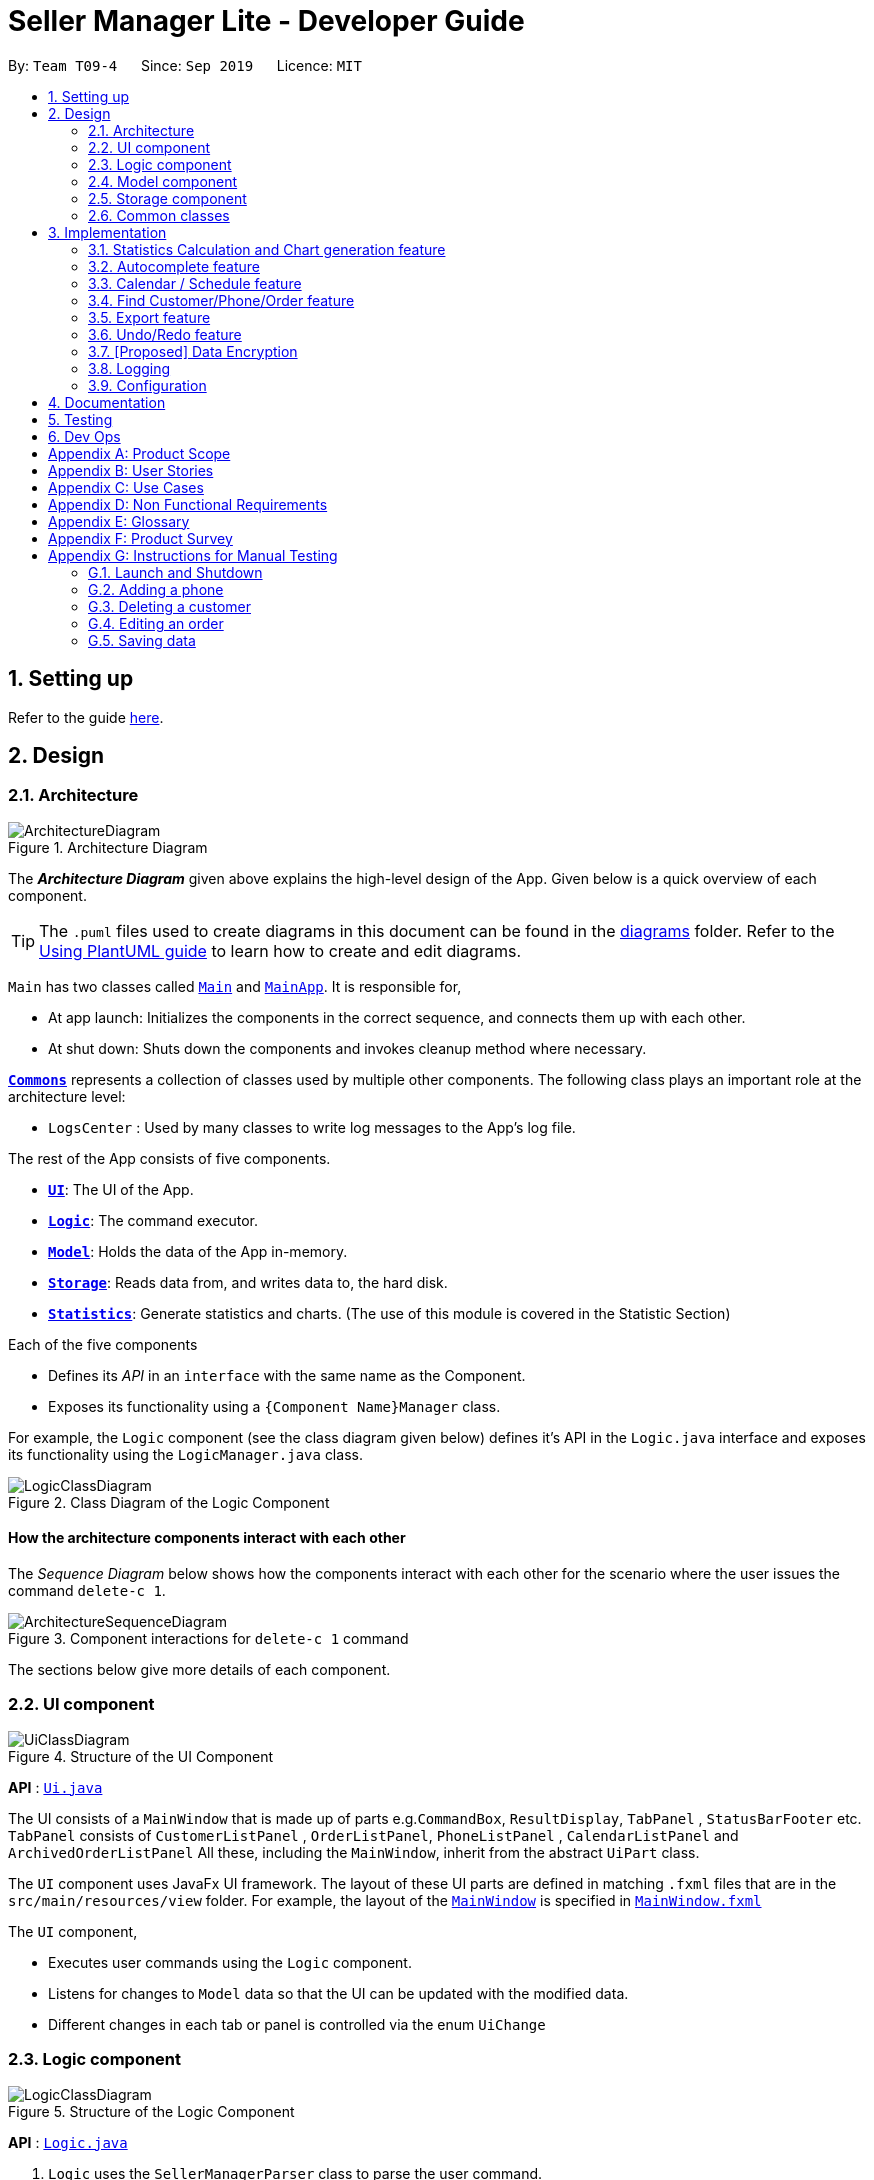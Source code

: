 = Seller Manager Lite - Developer Guide
:site-section: DeveloperGuide
:toc:
:toclevels: 2
:toc-title:
:toc-placement: preamble
:sectnums:
:imagesDir: images
:stylesDir: stylesheets
:xrefstyle: full
ifdef::env-github[]
:tip-caption: :bulb:
:note-caption: :information_source:
:warning-caption: :warning:
endif::[]
:repoURL: https://github.com/AY1920S1-CS2103T-T09-4/main

By: `Team T09-4`      Since: `Sep 2019`      Licence: `MIT`

== Setting up

Refer to the guide <<SettingUp#, here>>.

== Design

// tag::architectureDiagram[]

[[Design-Architecture]]
=== Architecture

.Architecture Diagram
image::ArchitectureDiagram.png[]

The *_Architecture Diagram_* given above explains the high-level design of the App. Given below is a quick overview of each component.

[TIP]
The `.puml` files used to create diagrams in this document can be found in the link:{repoURL}/docs/diagrams/[diagrams] folder.
Refer to the <<UsingPlantUml#, Using PlantUML guide>> to learn how to create and edit diagrams.

`Main` has two classes called link:{repoURL}/src/main/java/seedu/address/Main.java[`Main`] and link:{repoURL}/src/main/java/seedu/address/MainApp.java[`MainApp`]. It is responsible for,

* At app launch: Initializes the components in the correct sequence, and connects them up with each other.
* At shut down: Shuts down the components and invokes cleanup method where necessary.

<<Design-Commons,*`Commons`*>> represents a collection of classes used by multiple other components.
The following class plays an important role at the architecture level:

* `LogsCenter` : Used by many classes to write log messages to the App's log file.

The rest of the App consists of five components.

* <<Design-Ui,*`UI`*>>: The UI of the App.
* <<Design-Logic,*`Logic`*>>: The command executor.
* <<Design-Model,*`Model`*>>: Holds the data of the App in-memory.
* <<Design-Storage,*`Storage`*>>: Reads data from, and writes data to, the hard disk.
* <<Design-Statistics,*`Statistics`*>>: Generate statistics and charts. (The use of this module is covered in the Statistic Section)

Each of the five components

* Defines its _API_ in an `interface` with the same name as the Component.
* Exposes its functionality using a `{Component Name}Manager` class.

For example, the `Logic` component (see the class diagram given below) defines it's API in the `Logic.java` interface and exposes its functionality using the `LogicManager.java` class.

// end::architectureDiagram[]

.Class Diagram of the Logic Component
image::LogicClassDiagram.png[]

[discrete]
==== How the architecture components interact with each other

The _Sequence Diagram_ below shows how the components interact with each other for the scenario where the user issues the command `delete-c 1`.

.Component interactions for `delete-c 1` command
image::ArchitectureSequenceDiagram.png[]

The sections below give more details of each component.

// tag::UiUG[]

[[Design-Ui]]
=== UI component

.Structure of the UI Component
image::UiClassDiagram.png[]

*API* : link:{repoURL}/src/main/java/seedu/address/ui/Ui.java[`Ui.java`]

The UI consists of a `MainWindow` that is made up of parts
e.g.`CommandBox`, `ResultDisplay`, `TabPanel` , `StatusBarFooter` etc.
`TabPanel` consists of `CustomerListPanel` , `OrderListPanel`, `PhoneListPanel` , `CalendarListPanel`
and `ArchivedOrderListPanel`
All these, including the `MainWindow`, inherit from the abstract `UiPart` class.

The `UI` component uses JavaFx UI framework. The layout of these UI parts are defined in matching `.fxml` files that are in the `src/main/resources/view` folder. For example, the layout of the link:{repoURL}/src/main/java/seedu/address/ui/MainWindow.java[`MainWindow`] is specified in link:{repoURL}/src/main/resources/view/MainWindow.fxml[`MainWindow.fxml`]

The `UI` component,

* Executes user commands using the `Logic` component.
* Listens for changes to `Model` data so that the UI can be updated with the modified data.
* Different changes in each tab or panel is controlled via the enum `UiChange`

// end::UiUG[]

[[Design-Logic]]
=== Logic component

// tag::logicDiagram[]

[[fig-LogicClassDiagram]]
.Structure of the Logic Component
image::LogicClassDiagram.png[]

// end::logicDiagram[]

*API* :
link:{repoURL}/src/main/java/seedu/address/logic/Logic.java[`Logic.java`]

// tag::logicsequencediagram[]

.  `Logic` uses the `SellerManagerParser` class to parse the user command.
.  This results in a `Command` object which is executed by the `LogicManager`.
.  The command execution can affect the `Model` (e.g. adding a customer/phone/order/schedule).
.  The result of the command execution, a `String` message and `UiChange` enum is encapsulated as a `CommandResult` object which is passed back to the `Ui`.
.  In addition, the `UiChange` enum in the `CommandResult` object can also instruct the `Ui` to perform certain actions, such as displaying the respective panels or help/statistics window.

Given below is the Sequence Diagram for interactions within the `Logic` component for the `execute("delete-c 1")` API call.

.Interactions Inside the Logic Component for the `delete-c 1` Command
image::DeleteSequenceDiagram.png[]

NOTE: The lifeline for `DeleteCustomerCommandParser` should end at the destroy marker (X) but due to a limitation of PlantUML, the lifeline reaches the end of diagram.

// end::logicsequencediagram[]

[[Design-Model]]
=== Model component

.Structure of the Model Component
image::ModelClassDiagram.png[]

*API* : link:{repoURL}/src/main/java/seedu/address/model/Model.java[`Model.java`]

The `Model`,

* stores a `UserPref` object that represents the user's preferences.
* stores a `CalendarDate` object that stores date shown on the calendar panel.
* stores `Customer`, `Phone`, `Order` and `Schedule` data in a `DataBook` each.
* a `DataBook` is backed by an underlying `UniqueList` which stores subclasses of `Identifiable`
* the `Identifiable` interfaces exposes an `isSameAs` method which is used to determine if two objects have the same identity
* exposes 4 unmodifiable `ObservableList<Identifiable>` that can be 'observed' e.g. the UI can be bound to this list so that the UI automatically updates when the data in the list change.
* does not depend on any of the other four components.


[NOTE]
As a more OOP model, we can store a `UniqueList<Tag>` in `Seller Manager`, which `Customer` / `Phone` / `Order` / `Schedule`  can reference.
This would allow `Seller Manager` to only require one `Tag` object per unique `Tag`, instead of each object needing their own `Tag`.
An example of how such `UniqueList<Tag>` and `UniqueList<Customer>` interacts is given below. +
 +
image:BetterModelClassDiagram.png[]

[[Design-Storage]]
=== Storage component

.Structure of the Storage Component
image::StorageClassDiagram.png[]

*API* : link:{repoURL}/src/main/java/seedu/address/storage/Storage.java[`Storage.java`]

The `Storage` component,

* can save `UserPref` objects in json format and read it back.
* can save the Customer Book data, Phone Book data, Order Book data and Schedule Book data in json format and read them
 back.

[[Design-Commons]]
=== Common classes

Classes used by multiple components are in the `seedu.addressbook.commons` package.

== Implementation

This section describes some noteworthy details on how certain features are implemented.

// tag::statisticsCommand[]

=== Statistics Calculation and Chart generation feature


==== Implementation

This statistic calculation and chart generation feature extends `Seller Manager Lite` which allows seller to quickly
generate total statistics from their `DataBooks`, through the use of a `statistic`
module that handles this calculation.

There is three type of statistic to be calculated and only on `completed orders`:

* `Profit`
* `Cost`
* `Revenue`

It implements the following mode of operations:

* default mode with no date input: generates on all completed order total `profit` , `cost` or `revenue`
** The command enter by the user will be e.g for profit type `generate-s s/PROFIT`

* mode with date input from user: The statistic command takes in 2 `dates`, `starting date` and `ending date`
and generates the `profit`, `cost` or `revenue`  each `month` between this 2 dates.
** command entered by user will be e.g for profit type`generate-s s/PROFIT s1/YYYY.MM.DD s2/YYYY.MM.DD`

Here is the sequence of steps taken by SMLJ when it receives a `StatCommand`:

image::StatisticsCalculationAcitvityDiagram.png[]

[[Design-Statistics]]
===== Statistic Module
The statistic module exposes the calculation operations in the `Statistics` interface.
analogous to the output mode, there are 2 types of methods in this module, one that returns a
`String` and the other and `XYChart.Series<String,Number>`

* Methods that return a `String`:

** `calculateTotalProfitOnCompleted(...)`
** `calculateTotalRevenueOnCompleted(...)`
** `calculateTotalCostOnCompleted(...)`

* Methods that return a `XYChart.Series<String,Number>`:

** `calculateTotalProfitOnCompletedGraph(...)`
** `calculateTotalRevenueOnCompletedGraph(...)`
** `calculateTotalCostOnCompletedGraph(...)`

All methods were written using java8 Stream() feature. This is such that there are no loops in the code to make it
more readable and maintainable.

`org.apache.commons.math3.stat.StatUtils` library is used to calculate the raw data inside a `double[]`  (primitive double array).
While the current `v1.4` only use `sum` to calculate the exact `profit` , `revenue` and `cost` , `v2.0` implementation
will make use of the `linear regression` / `average` methods inside the library to generate more advanced statistics.

===== Design Considerations / Alternative designs considered

Given that the number of orders in a seller database might be scaled to be very large in the future
the main focus of this feature was to *calculate statistics only when needed*.

* Alternative design :
** To implement statistics, maintain a few running statistic
counter upon loading of the main app, update these counters/values when calculation is needed
and then display it. This implementation would have been easy to implement within the existing AB3 code
since it meant extending the `Model` class with a statistic model, than having the `UI` class to read from
this value.
*** Pros: Easy to implement on top of AB3
*** cons: Seller will be unable to obtain an instance of past statistics at each point without storing the history of the statistics somewhere, since any change in the database / models will cause the values to change
*** cons: Will bloat the UI since there will be extra details to be displayed and there is an extra panel on screen.

* Alternative Design (current design) :
** `Statistics` module will exist outside of the current packages and be standalone. `Logic` will handle communication with
this module from `UI`. Respective Statistics will then be obtained from `Logic` to be displayed by the `StatsWindow`.
*** Pros: Ensure that the respective tasks are properly abstracted, adhering to Single Responsibility Principle.
*** Pros: Being standalone means the way of calculating the statistics can be changed without affecting the rest of the codebase
*** Cons: `Logic` will have to handle more calls and increases its responsibilities

====== Design Decision 1:

Given that consideration, we decided that it will be the `UI` to trigger this call to `Logic` for calculation
and then display the result of that call. Thus when Statistics need to be shown, the `UI` module will query the
`Logic` for the respective data

One of the motivation for this approach was to, as much as possible, maintain the architecture that is already in place in AB3.

Furthermore, given that this feature requires date input from the user, we will need to find a way to get `UI` to send
the data to make that query to logic. For the old AB3 implementation, `CommandResult` only contains a feedback to user
with the actual changes on data done with a call to model during `execute(model)`.


====== Design Decision 2:

We decided to extend this command pattern by creating a `statsPayload` object. This object will hold the user
queries for the statistic calculation (if there is any) and be bundled along with the `CommandResult` class to the
`UI` to use in its query to logic. When the Ui executes the command to logic, the `CommandResult` is returned with
this object, which the `UI` will then use to communicate to `Logic`.

The resulting change is that the `commandResult` type will have a slightly different behaviour. *All `commands` that
are not `statsCommand` will call the default constructor of the `commandResult` class, where there is  an
`Optional.empty()` in place of the `StatsPayload` * .

All `statsCommand` type will have call the constructor of `commandResult` class and pass the `StatsPayload` object in.

The key motivation behind this idea of a payload was to be able to encapsulate details about the calculation inside a
single object, passed it to the appropriate place to be "unwrapped" when needed. This unwrapping is done by the
`mainWindow` class in the application and subsequently the data is passed to the  `statistic` module.


A high level view of the packages working together:

image::statsOverallClassDiagram.png[]

==== Current Implementation

====== Step-by-step breakdown

Below is a more in-depth explanation at each step.

*Note that this breakdown is for the mode with date input.
For the default mode with no date, the steps are almost the same, except that
 `DefaultStatisticsWindow` is called in place of `StatisticsWindow`*


Step 1: User inputs a stats command e.g `generate-s s/REVENUE d1/2018.12.13 d2/2019.11.13`.

The commandBox executes it and the `MainWindow` runs its `executeCommand(commandText)` method.

Referring to the sequence diagram below,this results in `logic.execute(commandText)` being called and
the `statsCommandParser` parses the input from the user, returning a
`Command` object

Seen here is the sequence diagram of the first step

image::StatsCommandSequenceDiagram1.png[]

Step 2: the logic then calls `command.execute(command)` (refer to the second set of arrow coming out of `LogicManager`)

When this happens, the `StatsCommand` execute triggering a call to create the new `StatsPayload`. Then this is used to
create a new `CommandResult` object and returns that to `Logic` , completing the execution of the user input command.

Seen here is the sequence diagram of the second step

image::StatsCommandSequenceDiagram2.png[]

Shown below is a quick summary of step 1-2 (Full complete diagram):

image::StatsCommandSequenceDiagram.png[]

Step 3: After the logic component completes it execution and return a `CommandResult`, the `UI` will call
`performUiChanges` that handles the specific `UI` change.

This then results in the `statsPayload` class being passed to `Logic` class and subsequently the `statistics` module,
where the appropriate calculation will take place.


Step 4: `Statistic Manager` calculates the date

Depending on the input, the `Statistic Manager` will calculate the value and return that, either in the form of
a `String` or a `XYChart.Series<String, Number>`

Step 5: with this output from logic, `Statistic Window` will then handle the diplaying of the statistic, be it in chart
form or string form. With this the feature has finished executing! Attached below is the summary for step 3-5:

image::StatisticsCalculationUI.png[]

==== Current Version `v1.4`:

Here are some screenshots of the current product:

image::StatsExampleGraph.png[width="600"]

image::StatsExampleDefault.png[width="600"]

==== Limitations / note to developers:

Developers working on adding features to this module should take note of these limitations that we have put in place for `v1.4` of SMLJ:


* Date range starts from 1970 onwards
** Date of year input starts from 1970 onwards.
This is enough to fit our use case.
Anything lower will be rejected.

* Extension of additional Calculation methods
** To easily extend the behaviour with additional
methods to calculate, reference the current
implementation in `StatisticsManager`;
There are utility methods to help you with
extracting the relevant information from your data.

* UI Changes
** Any additional Ui Changes should be handled by the controllers for the UI classes `StatisticWindow` and `DefaultStatisticWindow`
class.

// end::statisticsCommand[]

=== Autocomplete feature

image::AutoCompleteClassDiagram.png[]

==== Current Implementation

This feature is visible in the UI as a dropdown menu when the user enters input into the command box.

===== How the UI works

The command box uses a custom `AutoCompleteTextField` which extends from JavaFX's `TextField`, which adds an additional listener for changes in the input text.
This listener reads the entire input text on each character change and performs comparisons with a predefined set of strings.
For all predefined strings that matches the input text, they are sorted according to their "closeness", and a maximum of 5 is displayed.

===== The underlying data structures

This feature was designed to display values that are currently in the `Model`.

For example, the input text `add-c n/` would display a list of `CustomerName` that already exists in the `Customer` `DataBook`.

In order to achieve this, the underlying data structure used is a directed `Graph` with every `Node` storing a reference to a set of values,
and a `Map<String, Node>` to represent outgoing edges. The keys of this map represent the possible prefixes for the next argument of the input text, such as `c/` or `e/`.

===== Design Considerations

* Dynamically updated: By storing references to a set of values that can be backed by `ObservableList` in the `Model`, whenever the user alters any data, it will be reflected in the displayed values.

* Supports optional arguments: By storing the possible prefixes as "edge weights", it is possible to represent an optional argument by having an edge to the `Node` containing its values, as well as an edge to the next `Node`.

* Infinite structure: By having a `TagNode` store a reference to itself, it is possible to endlessly display `t/` as a possible argument at the end of the input text,
which is consistent with the unlimited number of `Tag` a `Customer` can hold.


// tag::schedule[]

=== Calendar / Schedule feature
==== Implementation

We decided to incorporate a third party library, _JFXtras's Agenda_, to represent our schedules on a calendar for easy viewing by our users.

Here is the class diagram for `CalendarPanel`:

image::CalendarPanelClassDiagram.png[]

On instantiation of `CalendarPanel`, all the schedules in scheduleList will be converted to `Appointments` and then added to `Agenda` via `populateAgenda()`.
To set the display information of the `Schedule` object, we will find its `Order` in the orderList and retrieve its index.

Schedule supports a few main commands:

* Add -- adds a new schedule into SML, command will be in this format: `add-s ORDER_INDEX cd/DATE ct/TIME v/VENUE [t/TAGS] [-allow]`
* Edit -- edits an existing schedule in SML, command will be in this format: `edit-s ORDER_INDEX [cd/DATE] [ct/TIME] [v/VENUE] [t/TAGS] [-allow]`
* Delete -- deletes an existing schedule in SML, command will be in this format: `delete-s ORDER_INDEX`
* Schedule -- switches the view on the panel to the week containing the date entered, command will be in this format: `schedule cd/DATE`

The schedules and date in the calendar panel shows is automatically updated depending on the commands executed by the users.
For example:

* If the user adds/edits/deletes a schedule -- calendar panel will display the week with the date of the schedule.
* If the user uses the switch-s command -- calendar panel will display the week with today's date.
* If the user uses the schedule command -- calendar panel will display the week with the date requested by the user.

Changes to the schedules are made in the model by editing its own scheduleList.
`CalendarPanel` adds a listener to its `scheduleList` variable and listens to the changes and calls `populateAgenda()` to generate the updated list of `Schedules` into `Appointments` to add to `Agenda`.

The current date shown on the calendar panel is encapsulated in a `CalendarDate` object.
The `CalendarDate` class uses `SimpleObjectProperty` to keep track of the Calendar (date).

When any of the schedule commands are executed, model will edit the `CalendarDate` object with the updated Calendar (date).
`CalendarPanel` adds a listener to its `CalendarDate` variable and listens to the changes and calls `setAgendaView()` to set the new `Calendar` in `CalendarDate` accordingly.

Here is a sample of what happens when a user adds a schedule (AddScheduleCommand):

image::ScheduleCommandSequenceDiagram.png[]

Basically, after the `setCalendarDate()` method in `Model` is executed, `CalendarPanel` listens to it and make the necessary changes to the agenda view by calling its `setAgendaView()` method.

===== Design Considerations / Alternative designs considered

* Whether schedules should be kept as `Appointment` objects instead of `Schedule` objects.
** We felt that the existence of our own `Schedule` object ensures that we can design it the way we want.
** We decided to not keep a list of `Appointment` in `CalendarPanel` as `Appointment` is only used for `Agenda` while the rest of our code uses `Schedule`.
** Instead, we have decided to only convert `Schedule` into `Appointment` when needed - during the creation of `CalendarPanel` or when there are changes made to the `UniqueList<Schedule>` variable.
Not keeping a list of `Appointment` ensures that we do not keep duplicate information.

* Where to store and change the date shown on Calendar Panel.
** The changes to `CalendarDate` was initially done in the `CalendarPanel` itself.
So, `CommandResult` was made to have one more variable `Optional<Calendar>`.
In that case, every time a schedule command was executed, a specific `Calendar` (if any) will be placed inside the constructor while creating the `CommandResult` object.
Else, Optional.Empty() will be placed inside.
** When the `MainWindow` executes the method performUiChanges(CommandResult), it will call the handleSchedule method with `Calendar` (from CommandResult) as an argument.
If `Optional<Calendar>` in `CommandResult` is empty, today's date and time will be used instead.
Then, `CalendarPanel` will be called in handleSchedule() to set the agenda view.
** This implementation was however changed because we thought that the date shown on the panel should be updated automatically.
Hence, we decided to use a listener instead.
`CalendarDate` is then placed in `Model` so that it can be edited immediately when `Model` executes any schedule related commands.
Also, this ensures that `CommandResult` remains unchanged and kept as simple as possible.

// end::schedule[]

// tag::find[]

=== Find Customer/Phone/Order feature
The find feature allows the user to find the customer/phone/order with matching keywords.
We wanted to implement an AND search and so long as the customer/phone/order contained the keyword
in its data, it would be shown to the user.
For simplicity's sake, we will only focus on Customer in this section.


The command that we wanted to implement is:

* e.g. `find-c Alice` -- would allow the user to find the customer with any data field that matches "Alice".

==== Current Implementation
In order to implement this feature, we decided to introduce a new predicate, `CustomerContainsKeywordsPredicate`.
Similar to AddressBook3's `NameContainsKeywordsPredicate`, the customer predicate tests that all keyword matches at least 1 data field of Customer.


image::dg-diagram/CustomerPredicateClassDiagram.png[]

Below is a diagram to show you how `find-c Alice` runs in the program.

image::dg-diagram/FindCustomerCommandSequenceDiagram1.png[]



==== Design Considerations / Alternative designs considered

Alternative 2: The other alternative that we considered in implementing the find feature was allowing the user to specify which field to check for.
First, we create a `FindCustomerDescriptor` that would store all the strings that were to be searched under the various data fields.
e.g. The `a/` prefix would mean to search for all the data fields of Customer. The `n/` prefix would mean to search for the name of Customers only.
The `FindCustomerCommandParser` would store the relevant key-phrases in the FindCustomerDescriptor and generate a different predicate,
`CustomerContainsKeyPhrasesPredicate`, using the FindCustomerDescriptor and pass it to `FindCustomerCommand`. `FindCustomerCommand` would then be executed.

However, the predicate `CustomerContainsKeyPhrasesPredicate` would do the heavy lifting by doing further parsing of the keywords
and test whether Customer contains the relevant keywords.

We did not implement this as `CustomerContainsKeyPhrasesPredicate` violated the Single-Responsibility Principle.
It had to do further parsing of the keywords instead of simply testing whether the Customer contains the keywords.
Also, if there was a change to the `Customer` class, it would be less intuitive to modify `CustomerContainsKeywordsPredicate`
as one would need to understand the parsing.



* **Alternative 1 (current choice):** `CustomerContainsKeywordsPredicate`
** Pros: Easy to implement.
** Cons: Cannot search based on the exact data field.
* **Alternative 2:** `CustomerContainsKeyPhrasesPredicate`
** Pros: Less code written in total.
** Cons: Harder to maintain.

// end::find[]

=== Export feature
==== Implementation

The export mechanism is allows user to export current saved Json files into csv files available for import into MSExcel.
We made use of `FileReader` to read the Json saved data files. The data is used to create `JsonObjects` and stored into `JsonArray` and then CSV formatted string using comma delimiters.

Additionally, it implements the following operations:

* `ExportCommand#getCSVString()` -- Returns CSV formatted string containing the customer data, phone data, order data and schedule data.

===== How it works.
Given below is an example usage scenario and how the export mechanism behaves at each step.

The user executes `export filename` command to export current data into a CSV file.
`UserPrefs` is created and used to get the file path of the data files (i.e. customerbook.json).
The method getCSVString is executed to create `FileReader` and `BufferedReader` to read the data files from each of the path.
The string is then used to create `JsonObject` and then converted to CSV formatted string data representation.
At the end, the strings are appended to get the full CSV file containing the various data.


==== Design Considerations

* **Alternative 1 (current choice):** Converting Json formatted string into CSV formatted string.
** Pros: Easy to implement.
** Cons: Customisation to design CSV layout requires re-formatting of the string.
* **Alternative 2:** Creating CSV formatted string straight from the Model.
** Pros: Easier to implement on the fly the decided layout of created CSV file.
** Cons: Harder to maintain. Had to code for the various cases in different data.

// end::export[]


// tag::undoredo[]
=== Undo/Redo feature
==== Current Implementation

The undo/redo mechanism is facilitated by `UndoRedoStack`.

`UndoRedoStack` contains 2 stacks, `undoStack` and `redoStack`.
`undoStack` and `redoStack` contains commands that are of type `UndoableCommand`.
`UndoableCommand` extends Command and has the following attributes and methods.


image::dg-diagram/UndoableCommandClassDiagram.png[]

When an UndoableCommand is being executed, the methods `saveCustomerBookSnapshot(Model model)`, `savePhoneBookSnapshot(Model model)`, `saveOrderBookSnapshot(Model model)`, `saveScheduleBookSnapshot(Model model)`
and `saveArchivedOrderBookSnapshot(Model model)` will be called. This ensures that the states of all 5 books are being stored.

After a command is executed, `LogicManager` will add it into the `UndoRedoStack`.
This will be explained in the activity diagram below.

image::dg-diagram/UndoRedoStackPushActivityDiagram.png[]

Next, when `UndoCommand` is being performed, `UndoStack` will remove the first command in its stack and add it to `RedoStack`.
It will then call `UndoableCommand#undo()` of the command that is removed.
The `undo()` method will then set the model to the previous snapshots of CustomerBook, PhoneBook, OrderBook, ScheduleBook and ArchivedOrderBook.
Afterwhich, it will save the original state of the model (e.g. before Undo took place) by calling `UndoableCommand#save(Model model)`.

Likewise, when `RedoCommand` is being performed, `RedoStack` will remove the first command in its stack and add it to `UndoStack`.
It will then call `UndoableCommand#redo()` of the command that is removed.
The `redo()` method will then set the model to the previous snapshots of CustomerBook, PhoneBook, OrderBook, ScheduleBook and ArchivedOrderBook.


Given below is an example usage scenario and how the undo/redo mechanism behaves at each step.




Step 1. The user launches the application for the first time. The `UndoRedoStack` will be initialized.

image::dg-diagram/UndoRedoStackObjectDiagram0.png[]

Step 2. The user executes `delete-c 5` command to delete the 5th customer. The `delete-c 5` command will be pushed into the `UndoRedoStack`.

image::dg-diagram/UndoRedoStackObjectDiagram1.png[]

Step 3. The user executes `add-c n/David ...` to add a new person. The `add-c` command will save all states of CustomerBook, PhoneBook, OrderBook, ScheduleBook and ArchivedOrderBook.

image::dg-diagram/UndoRedoStackObjectDiagram2.png[]

Step 4. The user now decides that adding the customer was a mistake, and decides to undo that action by executing the `undo` command.


image::dg-diagram/UndoRedoStackObjectDiagram3.png[]

[NOTE]
UndoCommand will check whether if there is any command to be undone by calling the `UndoRedoStack#canUndo()` method.

The following sequence diagram shows how the undo operation works:

image::dg-diagram/UndoSequenceDiagram.png[]

NOTE: The lifeline for `UndoCommand` should end at the destroy marker (X) but due to a limitation of PlantUML, the lifeline reaches the end of diagram.

The `redo` command does the opposite -- it calls `UndoableCommand#redo()`.

Step 5. The user then decides to execute the command `list-c`. Commands that do not modify the 5 books (Customer, Phone, Order, Schedule and Archived Order), such as `list-c`, do not extend UndoableCommand.

image::dg-diagram/UndoRedoStackObjectDiagram4.png[]

Step 6. The user executes `clear-c`.

image::dg-diagram/UndoRedoStackObjectDiagram5.png[]

==== Design Considerations

===== Aspect: How undo & redo executes

* **Alternative 1 (current choice):** Saves the entire mdodel.
** Pros: Easy to implement.
** Cons: May have performance issues in terms of memory usage.
* **Alternative 2:** Individual command knows how to undo/redo by itself.
** Pros: Will use less memory (e.g. for `delete-c`, just save the customer being deleted).
** Cons: We must ensure that the implementation of each individual command are correct.

===== Aspect: Data structure to support the undo/redo commands

* **Alternative 1 (current choice):** Use 2 stacks to store the history of the Models.
** Pros: Easy to implement.
** Cons: Logic is duplicated twice. For example, when a command is undone, we must remember to save the previous model state to the command.
* **Alternative 2:** Use `HistoryManager` for undo/redo
** Pros: We do not need to maintain a separate list, and just reuse what is already in the codebase.
** Cons: Requires dealing with commands that have already been undone: We must remember to skip these commands. Violates Single Responsibility Principle and Separation of Concerns as `HistoryManager` now needs to do two different things.
// end::undoredo[]

// tag::dataencryption[]
=== [Proposed] Data Encryption

_{Explain here how the data encryption feature will be implemented}_

// end::dataencryption[]

=== Logging

We are using `java.util.logging` package for logging. The `LogsCenter` class is used to manage the logging levels and logging destinations.

* The logging level can be controlled using the `logLevel` setting in the configuration file (See <<Implementation-Configuration>>)
* The `Logger` for a class can be obtained using `LogsCenter.getLogger(Class)` which will log messages according to the specified logging level
* Currently log messages are output through: `Console` and to a `.log` file.

*Logging Levels*

* `SEVERE` : Critical problem detected which may possibly cause the termination of the application
* `WARNING` : Can continue, but with caution
* `INFO` : Information showing the noteworthy actions by the App
* `FINE` : Details that is not usually noteworthy but may be useful in debugging e.g. print the actual list instead of just its size

[[Implementation-Configuration]]
=== Configuration

Certain properties of the application can be controlled (e.g user prefs file location, logging level) through the configuration file (default: `config.json`).

== Documentation

Refer to the guide <<Documentation#, here>>.

== Testing

Refer to the guide <<Testing#, here>>.

== Dev Ops

Refer to the guide <<DevOps#, here>>.

[appendix]
== Product Scope

*Target user profile*:

* has a need to manage a significant number of phones, orders and customers.
* prefer desktop apps over other types
* is a one-man/two-man handphone re-seller who has multiple phones to sell.
* likes single view application.
* can type fast
* prefers typing over mouse input
* is reasonably comfortable using CLI apps

*Value proposition*: Keep track of your phone, orders, schedules and customers faster than a typical mouse/GUI driven application.

[appendix]
== User Stories

Priorities: High (must have) - `* * \*`, Medium (nice to have) - `* \*`, Low (unlikely to have) - `*`

[width="59%",cols="22%,<23%,<25%,<30%",options="header",]
|=======================================================================
|Priority |As a ... |I want to ... |So that I can...
|`* * *` |new user |see usage instructions |refer to instructions when I forget how to use the App

|`* * *` |user |add a new person |

|`* * *` |handphone seller |schedule my orders| deconflict and view the schedule of my sales meetings.

|`* *` |handphone seller |generate an invoice |give my customers the invoice.

|`* * *` |handphone seller |sort my sales statistics|find out which products are selling well.

|`* * *` |handphone seller |generate sales report |track my revenues, profits and costs.

|`* * *` |handphone seller |find my handphone model easily| not waste time searching for the handphone.

|`* * *`|handphone seller |record and track the quantity of my phones |decide when to get more phones.

|`* * *`|handphone seller |copy the email address/handphone number of my customer easily |email them/text them easily.

|`* *`| handphone seller |use a price optimization algorithm| easily price my products.

|`* *`|handphone seller | find out the market price of the phones| decide what price to set for my phones.

|`* *`|handphone seller | generate a visualisation of my meeting schedule | have a better idea of my schedule

|`* *`|handphone seller |use an auto-generated mailing list |keep track of the mails that I have to send out.

|`*`|handphone seller|organise my replies in terms of hot, medium, cold |find out how to best reply to a certain type of customer.

|`*`|handphone seller|use the trust meter system|remember which buyers cheated me before.

|`* *`|handphone seller|check notification dialog|see upcoming deadlines

|`*`|handphone seller|add images to my handphone| better visualise my products.

|`*`|handphone seller|integrate the app with an e-commerce platform|automatically update my order in my app and on the platform.

|`*`|handphone seller|view customer profile|see the number of transactions and the types of goods they bought.

|`* *`|handphone seller|undo and redo|correct my mistakes.

|`* *`|handphone seller|import my sales data from csv file|save the trouble of manual importing.

|`* * *`|handphone seller|add, edit and delete the phones that I have|update when there is a need to.

|`* * *`|handphone seller|create a new order|schedule the order.

|`* * *`|handphone seller|cancel order|reflect the changes made by customer.

|`* * *`|handphone seller|sort statistics by brand|find out which brand is the most popular.

|`* * *`|handphone seller|generate statistics for total sales or total profit per month| find out how much I earn.

|`* * *`|handphone seller|find the details of the order that I want easily| save time searching for an order.

|`* * *`|handphone seller|delete a phone that I am no longer selling| get rid of it on the database.

|`*`|handphone seller|track my customer age|know the suitability of my product.

|`*`|handphone seller|use an in-built messenger to communicate with my customer| talk to them without switching to another application.
|=======================================================================

_{More to be added}_

[appendix]
== Use Cases

(For all use cases below, the *System* is the `SML` and the *Actor* is the `user`, unless specified otherwise)

[discrete]
=== Use case: Delete customer (UC01)

*MSS*

1.  User requests to list customer
2.  SML shows a list of customers
3.  User requests to delete a specific customer in the list
4.  SML deletes the customer
+
Use case ends.

*Extensions*

[none]
* 2a. The list is empty.
+
Use case ends.

* 3a. The given index is invalid.
+
[none]
** 3a1. SML shows an error message.
+
Use case resumes at step 2.

[discrete]
=== Use case: Add new phone (UC02)

*MSS*

1. Actor input phone name and other phone attributes.
2. SML adds phone to the list of phones.
3. SML shows the new list of phones.

*Extensions*

[none]
* 1a. Actor inputs wrong date format.
+
Use case ends.
[none]
** 1a1. SML requests for correct data.
+
Use case resumes at step 1.

[discrete]
=== Use case: Confirm order (UC03)

*MSS*

1. Actor add order to the system. SML displays the new order list.
2. Actor schedule order. (UC04)
3. Actor mark order as completed. SML displays completed order message.

*Extensions*

[none]
* 2a. SML is unable to add as command is missing fields.
+
Use case ends.
[none]
** 2a1. SML shows error message that command is missing fields.
+
Use case resumes at step 2.

[discrete]
=== Use case: Actor schedule order (UC04)

*MSS*

1. Actor adds a schedule to an order.
2. SML check for conflict in timings.
3. SML displays the scheduled order.

*Extensions*

[none]
* 2a. SML finds out that there is a conflict in timing for 2 or more orders.

+
Use case ends.
[none]
** 2a1. SML displays the 2 or more orders that have the same schedule timing.
+
Use case resumes at step 2.

[discrete]
=== Use case: Actor export data to csv file (UC05)

*MSS*

1. Actor requests to export data to csv file.
2. SML loads system data into the file.

*Extensions*

[none]
* 1a. Input file name does not follow constraints.

+
Use case ends.
[none]
** 1a1. SML displays error message and does not create the file.
+
Use case resumes at step 1.


[appendix]
== Non Functional Requirements

.  Should work on any <<mainstream-os,mainstream OS>> as long as it has Java `11` or above installed.
.  Should be able to hold up to 1000 persons without a noticeable sluggishness in performance for typical usage.
.  A user with above average typing speed for regular English text (i.e. not code, not system admin commands) should be able to accomplish most of the tasks faster using commands than using the mouse.
.  Single User for each session
.  No internet required
.  Quality and helpful information/feedback upon user action
.  System should ideally respond within 5 seconds
.  System allows for wrong input from user and recovers from erroneous input
.  App can be downloaded and run via a jar file

_ {More to be added}_

[appendix]
== Glossary

[[mainstream-os]] Mainstream OS::
Windows, Linux, Unix, OS-X

[[private-contact-detail]] Private contact detail::
A contact detail that is not meant to be shared with others

[[order]] Order::
A order consisting of customer and phone

[[Phone]] Phone::
Any mobile device being sold by seller

[appendix]
== Product Survey

*Product Name*

Author: ...

Pros:

* ...
* ...

Cons:

* ...
* ...

[appendix]
== Instructions for Manual Testing

Given below are instructions to test the app manually.

[NOTE]
These instructions only provide a starting point for testers to work on; testers are expected to do more _exploratory_ testing.

=== Launch and Shutdown

. Initial launch

.. Download the jar file and copy into an empty folder
.. Open your command line prompt / terminal, navigate and input `java -jar [filename]` to run the file +
   Expected: Shows the GUI with a set of sample data. The window size may not be optimum.

. Saving window preferences

.. Resize the window to an optimum size. Move the window to a different location. Close the window.
.. Re-launch the app the same way you launched the application previously. +
   Expected: The most recent window size and location is retained.

=== Adding a phone

. Adding a phone while all phones are listed

.. Test case: `add-p i/543407158585522 s/A123bcfe29 n/iPhone 11 b/Apple cp/128 cl/Purple $/$900 t/NEW t/Cool` +
   Expected: Phone with the above details is added the list. Details of the phone shown in the status message.
.. Test case: `add-p i/543407158585522 s/A123bcfe29 n/iPhone 11 b/Apple cp/128 cl/Purple t/NEW t/Cool` +
   Expected: No phone is added. Error details shown in the status message. Missing fields.
.. Other incorrect add commands to try: `add-c n/Steve Jobs c/12345678`, where the email field is missing. +
   Expected: Similar to previous.

=== Deleting a customer

. Deleting a customer while all persons are listed

.. Prerequisites: List all customers using the `list-c` command. Multiple customers in the list.
.. Test case: `delete-c 1` +
   Expected: First customer is deleted from the list. Details of the deleted customer shown in the status message.
.. Test case: `delete-c 0` +
   Expected: No customer is deleted. Error details shown in the status message. Status bar remains the same.
.. Other incorrect delete commands to try: `delete-p`, `delete-p x` (where x is larger than the list size) +
   Expected: Similar to previous.

=== Editing an order

. Edit an order while all orders are listed.

.. Prerequisites: List all customers using the `list-o` command. There must be at least 1 order in the list.
.. Test case: `edit-o 1 $/$1000` +
   Expected: Price of the first order is edited. Details of the edited order is shown in the status message.
.. Test case: `edit-o 1` +
   Expected: Nothing is edited. Error details shown in the status message. No fields to be edited.
.. Other incorrect edit commands to try: `edit-c 1 c/abc`, c/ is the prefix for contact number but alphabets are entered instead +
   Expected: Error message shown due to erroneous input.

=== Saving data

. Data is automatically saved after every command.

.. When the application is relaunched, it will check for the validity of the data.
Any corrupted data in any of the data files (customer, phone, order, schedule, archived order) will cause SML to start with an empty data book for that particular corrupted type of data.

